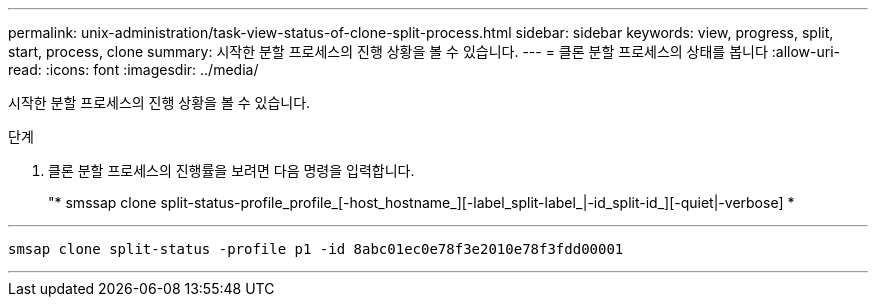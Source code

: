 ---
permalink: unix-administration/task-view-status-of-clone-split-process.html 
sidebar: sidebar 
keywords: view, progress, split, start, process, clone 
summary: 시작한 분할 프로세스의 진행 상황을 볼 수 있습니다. 
---
= 클론 분할 프로세스의 상태를 봅니다
:allow-uri-read: 
:icons: font
:imagesdir: ../media/


[role="lead"]
시작한 분할 프로세스의 진행 상황을 볼 수 있습니다.

.단계
. 클론 분할 프로세스의 진행률을 보려면 다음 명령을 입력합니다.
+
"* smssap clone split-status-profile_profile_[-host_hostname_][-label_split-label_|-id_split-id_][-quiet|-verbose] *



'''
[listing]
----
smsap clone split-status -profile p1 -id 8abc01ec0e78f3e2010e78f3fdd00001
----
'''